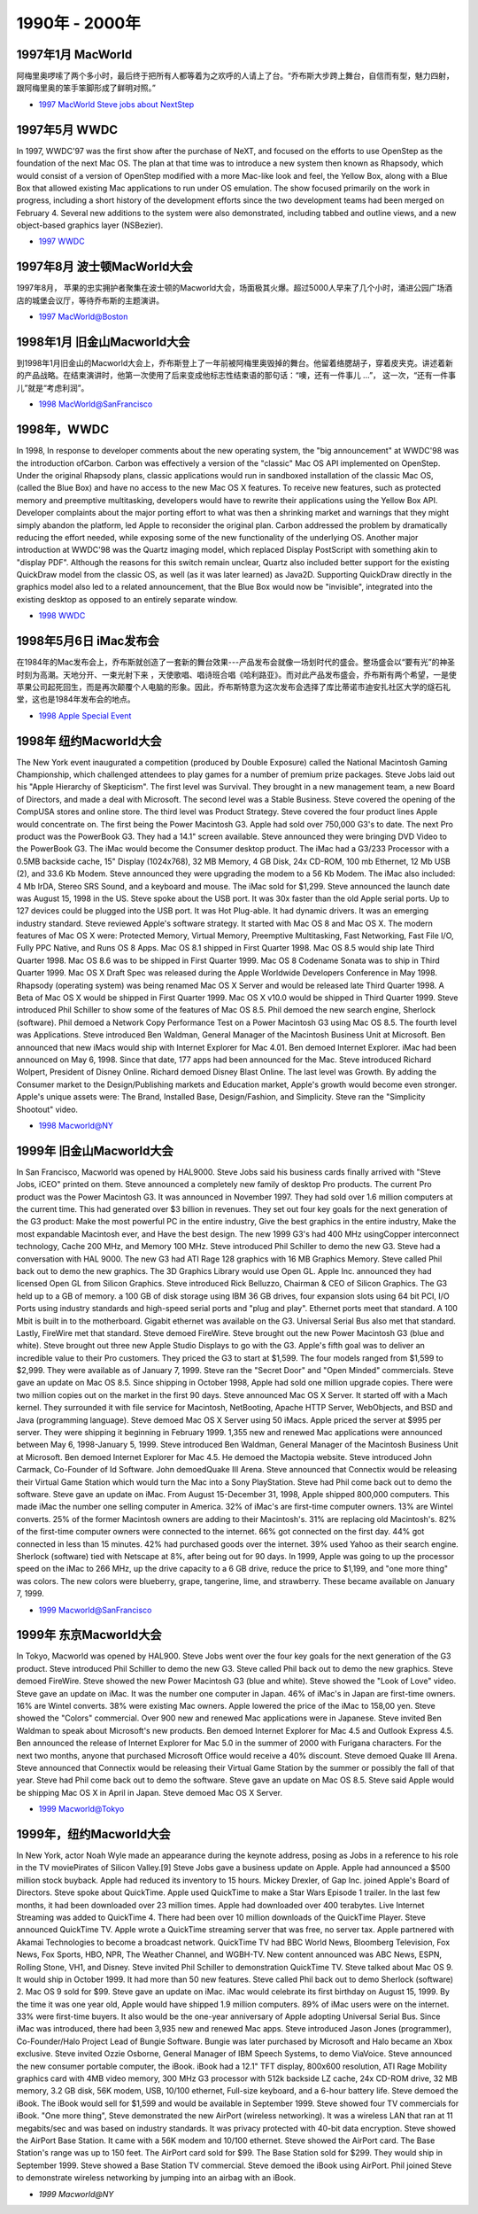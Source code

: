 .. 1997:

1990年 - 2000年
=======================


1997年1月 MacWorld
^^^^^^^^^^^^^^^^^^^^^^^

阿梅里奥啰嗦了两个多小时，最后终于把所有人都等着为之欢呼的人请上了台。“乔布斯大步跨上舞台，自信而有型，魅力四射，跟阿梅里奥的笨手笨脚形成了鲜明对照。”

* `1997 MacWorld Steve jobs about NextStep`_

1997年5月 WWDC
^^^^^^^^^^^^^^^^^^^^^^^

In 1997, WWDC'97 was the first show after the purchase of NeXT, and focused on the efforts to use OpenStep as the foundation of the next Mac OS. The plan at that time was to introduce a new system then known as Rhapsody, which would consist of a version of OpenStep modified with a more Mac-like look and feel, the Yellow Box, along with a Blue Box that allowed existing Mac applications to run under OS emulation. The show focused primarily on the work in progress, including a short history of the development efforts since the two development teams had been merged on February 4. Several new additions to the system were also demonstrated, including tabbed and outline views, and a new object-based graphics layer (NSBezier).

* `1997 WWDC`_

1997年8月 波士顿MacWorld大会
^^^^^^^^^^^^^^^^^^^^^^^^^^^^
1997年8月， 苹果的忠实拥护者聚集在波士顿的Macworld大会，场面极其火爆。超过5000人早来了几个小时，涌进公园广场酒店的城堡会议厅，等待乔布斯的主题演讲。

* `1997 MacWorld@Boston`_


1998年1月 旧金山Macworld大会
^^^^^^^^^^^^^^^^^^^^^^^^^^^^^
到1998年1月旧金山的Macworld大会上，乔布斯登上了一年前被阿梅里奥毁掉的舞台。他留着络腮胡子，穿着皮夹克。讲述着新的产品战略。在结束演讲时，他第一次使用了后来变成他标志性结束语的那句话：“噢，还有一件事儿 ...”， 这一次，“还有一件事儿”就是“考虑利润”。

* `1998 MacWorld@SanFrancisco`_


1998年，WWDC
^^^^^^^^^^^^^^^^^^
In 1998, In response to developer comments about the new operating system, the "big announcement" at WWDC'98 was the introduction ofCarbon. Carbon was effectively a version of the "classic" Mac OS API implemented on OpenStep. Under the original Rhapsody plans, classic applications would run in sandboxed installation of the classic Mac OS, (called the Blue Box) and have no access to the new Mac OS X features. To receive new features, such as protected memory and preemptive multitasking, developers would have to rewrite their applications using the Yellow Box API. Developer complaints about the major porting effort to what was then a shrinking market and warnings that they might simply abandon the platform, led Apple to reconsider the original plan. Carbon addressed the problem by dramatically reducing the effort needed, while exposing some of the new functionality of the underlying OS. Another major introduction at WWDC'98 was the Quartz imaging model, which replaced Display PostScript with something akin to "display PDF". Although the reasons for this switch remain unclear, Quartz also included better support for the existing QuickDraw model from the classic OS, as well (as it was later learned) as Java2D. Supporting QuickDraw directly in the graphics model also led to a related announcement, that the Blue Box would now be "invisible", integrated into the existing desktop as opposed to an entirely separate window.

* `1998 WWDC`_

1998年5月6日 iMac发布会
^^^^^^^^^^^^^^^^^^^^^^^^
在1984年的Mac发布会上，乔布斯就创造了一套新的舞台效果---产品发布会就像一场划时代的盛会。整场盛会以“要有光”的神圣时刻为高潮。天地分开、一束光射下来 ，天使歌唱、唱诗班合唱《哈利路亚》。而对此产品发布盛会，乔布斯有两个希望，一是使苹果公司起死回生，而是再次颠覆个人电脑的形象。因此，乔布斯特意为这次发布会选择了库比蒂诺市迪安扎社区大学的燧石礼堂，这也是1984年发布会的地点。

* `1998 Apple Special Event`_

1998年 纽约Macworld大会
^^^^^^^^^^^^^^^^^^^^^^^^^
The New York event inaugurated a competition (produced by Double Exposure) called the National Macintosh Gaming Championship, which challenged attendees to play games for a number of premium prize packages. Steve Jobs laid out his "Apple Hierarchy of Skepticism". The first level was Survival. They brought in a new management team, a new Board of Directors, and made a deal with Microsoft. The second level was a Stable Business. Steve covered the opening of the CompUSA stores and online store. The third level was Product Strategy. Steve covered the four product lines Apple would concentrate on. The first being the Power Macintosh G3. Apple had sold over 750,000 G3's to date. The next Pro product was the PowerBook G3. They had a 14.1" screen available. Steve announced they were bringing DVD Video to the PowerBook G3. The iMac would become the Consumer desktop product. The iMac had a G3/233 Processor with a 0.5MB backside cache, 15" Display (1024x768), 32 MB Memory, 4 GB Disk, 24x CD-ROM, 100 mb Ethernet, 12 Mb USB (2), and 33.6 Kb Modem. Steve announced they were upgrading the modem to a 56 Kb Modem. The iMac also included: 4 Mb IrDA, Stereo SRS Sound, and a keyboard and mouse. The iMac sold for $1,299. Steve announced the launch date was August 15, 1998 in the US. Steve spoke about the USB port. It was 30x faster than the old Apple serial ports. Up to 127 devices could be plugged into the USB port. It was Hot Plug-able. It had dynamic drivers. It was an emerging industry standard. Steve reviewed Apple's software strategy. It started with Mac OS 8 and Mac OS X. The modern features of Mac OS X were: Protected Memory, Virtual Memory, Preemptive Multitasking, Fast Networking, Fast File I/O, Fully PPC Native, and Runs OS 8 Apps. Mac OS 8.1 shipped in First Quarter 1998. Mac OS 8.5 would ship late Third Quarter 1998. Mac OS 8.6 was to be shipped in First Quarter 1999. Mac OS 8 Codename Sonata was to ship in Third Quarter 1999. Mac OS X Draft Spec was released during the Apple Worldwide Developers Conference in May 1998. Rhapsody (operating system) was being renamed Mac OS X Server and would be released late Third Quarter 1998. A Beta of Mac OS X would be shipped in First Quarter 1999. Mac OS X v10.0 would be shipped in Third Quarter 1999. Steve introduced Phil Schiller to show some of the features of Mac OS 8.5. Phil demoed the new search engine, Sherlock (software). Phil demoed a Network Copy Performance Test on a Power Macintosh G3 using Mac OS 8.5. The fourth level was Applications. Steve introduced Ben Waldman, General Manager of the Macintosh Business Unit at Microsoft. Ben announced that new iMacs would ship with Internet Explorer for Mac 4.01. Ben demoed Internet Explorer. iMac had been announced on May 6, 1998. Since that date, 177 apps had been announced for the Mac. Steve introduced Richard Wolpert, President of Disney Online. Richard demoed Disney Blast Online. The last level was Growth. By adding the Consumer market to the Design/Publishing markets and Education market, Apple's growth would become even stronger. Apple's unique assets were: The Brand, Installed Base, Design/Fashion, and Simplicity. Steve ran the "Simplicity Shootout" video.

* `1998 Macworld@NY`_


1999年 旧金山Macworld大会
^^^^^^^^^^^^^^^^^^^^^^^^^^

In San Francisco, Macworld was opened by HAL9000. Steve Jobs said his business cards finally arrived with "Steve Jobs, iCEO" printed on them. Steve announced a completely new family of desktop Pro products. The current Pro product was the Power Macintosh G3. It was announced in November 1997. They had sold over 1.6 million computers at the current time. This had generated over $3 billion in revenues. They set out four key goals for the next generation of the G3 product: Make the most powerful PC in the entire industry, Give the best graphics in the entire industry, Make the most expandable Macintosh ever, and Have the best design. The new 1999 G3's had 400 MHz usingCopper interconnect technology, Cache 200 MHz, and Memory 100 MHz. Steve introduced Phil Schiller to demo the new G3. Steve had a conversation with HAL 9000. The new G3 had ATI Rage 128 graphics with 16 MB Graphics Memory. Steve called Phil back out to demo the new graphics. The 3D Graphics Library would use Open GL. Apple Inc. announced they had licensed Open GL from Silicon Graphics. Steve introduced Rick Belluzzo, Chairman & CEO of Silicon Graphics. The G3 held up to a GB of memory. a 100 GB of disk storage using IBM 36 GB drives, four expansion slots using 64 bit PCI, I/O Ports using industry standards and high-speed serial ports and "plug and play". Ethernet ports meet that standard. A 100 Mbit is built in to the motherboard. Gigabit ethernet was available on the G3. Universal Serial Bus also met that standard. Lastly, FireWire met that standard. Steve demoed FireWire. Steve brought out the new Power Macintosh G3 (blue and white). Steve brought out three new Apple Studio Displays to go with the G3. Apple's fifth goal was to deliver an incredible value to their Pro customers. They priced the G3 to start at $1,599. The four models ranged from $1,599 to $2,999. They were available as of January 7, 1999. Steve ran the "Secret Door" and "Open Minded" commercials. Steve gave an update on Mac OS 8.5. Since shipping in October 1998, Apple had sold one million upgrade copies. There were two million copies out on the market in the first 90 days. Steve announced Mac OS X Server. It started off with a Mach kernel. They surrounded it with file service for Macintosh, NetBooting, Apache HTTP Server, WebObjects, and BSD and Java (programming language). Steve demoed Mac OS X Server using 50 iMacs. Apple priced the server at $995 per server. They were shipping it beginning in February 1999. 1,355 new and renewed Mac applications were announced between May 6, 1998-January 5, 1999. Steve introduced Ben Waldman, General Manager of the Macintosh Business Unit at Microsoft. Ben demoed Internet Explorer for Mac 4.5. He demoed the Mactopia website. Steve introduced John Carmack, Co-Founder of Id Software. John demoedQuake III Arena. Steve announced that Connectix would be releasing their Virtual Game Station which would turn the Mac into a Sony PlayStation. Steve had Phil come back out to demo the software. Steve gave an update on iMac. From August 15-December 31, 1998, Apple shipped 800,000 computers. This made iMac the number one selling computer in America. 32% of iMac's are first-time computer owners. 13% are Wintel converts. 25% of the former Macintosh owners are adding to their Macintosh's. 31% are replacing old Macintosh's. 82% of the first-time computer owners were connected to the internet. 66% got connected on the first day. 44% got connected in less than 15 minutes. 42% had purchased goods over the internet. 39% used Yahoo as their search engine. Sherlock (software) tied with Netscape at 8%, after being out for 90 days. In 1999, Apple was going to up the processor speed on the iMac to 266 MHz, up the drive capacity to a 6 GB drive, reduce the price to $1,199, and "one more thing" was colors. The new colors were blueberry, grape, tangerine, lime, and strawberry. These became available on January 7, 1999.

* `1999 Macworld@SanFrancisco`_


1999年 东京Macworld大会
^^^^^^^^^^^^^^^^^^^^^^^^^
In Tokyo, Macworld was opened by HAL900. Steve Jobs went over the four key goals for the next generation of the G3 product. Steve introduced Phil Schiller to demo the new G3. Steve called Phil back out to demo the new graphics. Steve demoed FireWire. Steve showed the new Power Macintosh G3 (blue and white). Steve showed the "Look of Love" video. Steve gave an update on iMac. It was the number one computer in Japan. 46% of iMac's in Japan are first-time owners. 16% are Wintel converts. 38% were existing Mac owners. Apple lowered the price of the iMac to 158,00 yen. Steve showed the "Colors" commercial. Over 900 new and renewed Mac applications were in Japanese. Steve invited Ben Waldman to speak about Microsoft's new products. Ben demoed Internet Explorer for Mac 4.5 and Outlook Express 4.5. Ben announced the release of Internet Explorer for Mac 5.0 in the summer of 2000 with Furigana characters. For the next two months, anyone that purchased Microsoft Office would receive a 40% discount. Steve demoed Quake III Arena. Steve announced that Connectix would be releasing their Virtual Game Station by the summer or possibly the fall of that year. Steve had Phil come back out to demo the software. Steve gave an update on Mac OS 8.5. Steve said Apple would be shipping Mac OS X in April in Japan. Steve demoed Mac OS X Server.

* `1999 Macworld@Tokyo`_


1999年，纽约Macworld大会
^^^^^^^^^^^^^^^^^^^^^^^^^^
In New York, actor Noah Wyle made an appearance during the keynote address, posing as Jobs in a reference to his role in the TV moviePirates of Silicon Valley.[9] Steve Jobs gave a business update on Apple. Apple had announced a $500 million stock buyback. Apple had reduced its inventory to 15 hours. Mickey Drexler, of Gap Inc. joined Apple's Board of Directors. Steve spoke about QuickTime. Apple used QuickTime to make a Star Wars Episode 1 trailer. In the last few months, it had been downloaded over 23 million times. Apple had downloaded over 400 terabytes. Live Internet Streaming was added to QuickTime 4. There had been over 10 million downloads of the QuickTime Player. Steve announced QuickTime TV. Apple wrote a QuickTime streaming server that was free, no server tax. Apple partnered with Akamai Technologies to become a broadcast network. QuickTime TV had BBC World News, Bloomberg Television, Fox News, Fox Sports, HBO, NPR, The Weather Channel, and WGBH-TV. New content announced was ABC News, ESPN, Rolling Stone, VH1, and Disney. Steve invited Phil Schiller to demonstration QuickTime TV. Steve talked about Mac OS 9. It would ship in October 1999. It had more than 50 new features. Steve called Phil back out to demo Sherlock (software) 2. Mac OS 9 sold for $99. Steve gave an update on iMac. iMac would celebrate its first birthday on August 15, 1999. By the time it was one year old, Apple would have shipped 1.9 million computers. 89% of iMac users were on the internet. 33% were first-time buyers. It also would be the one-year anniversary of Apple adopting Universal Serial Bus. Since iMac was introduced, there had been 3,935 new and renewed Mac apps. Steve introduced Jason Jones (programmer), Co-Founder/Halo Project Lead of Bungie Software. Bungie was later purchased by Microsoft and Halo became an Xbox exclusive. Steve invited Ozzie Osborne, General Manager of IBM Speech Systems, to demo ViaVoice. Steve announced the new consumer portable computer, the iBook. iBook had a 12.1" TFT display, 800x600 resolution, ATI Rage Mobility graphics card with 4MB video memory, 300 MHz G3 processor with 512k backside LZ cache, 24x CD-ROM drive, 32 MB memory, 3.2 GB disk, 56K modem, USB, 10/100 ethernet, Full-size keyboard, and a 6-hour battery life. Steve demoed the iBook. The iBook would sell for $1,599 and would be available in September 1999. Steve showed four TV commercials for iBook. "One more thing", Steve demonstrated the new AirPort (wireless networking). It was a wireless LAN that ran at 11 megabits/sec and was based on industry standards. It was privacy protected with 40-bit data encryption. Steve showed the AirPort Base Station. It came with a 56K modem and 10/100 ethernet. Steve showed the AirPort card. The Base Station's range was up to 150 feet. The AirPort card sold for $99. The Base Station sold for $299. They would ship in September 1999. Steve showed a Base Station TV commercial. Steve demoed the iBook using AirPort. Phil joined Steve to demonstrate wireless networking by jumping into an airbag with an iBook.

* `1999 Macworld@NY`


.. _`1997 MacWorld Steve jobs about NextStep`: http://www.youtube.com/watch?v=QhhFQ-3w5tE&hd=1
.. _`1997 WWDC`: http://www.youtube.com/watch?v=GnO7D5UaDig&hd=1
.. _`1997 MacWorld@Boston`: http://www.youtube.com/watch?v=PEHNrqPkefI&hd=1
.. _`1998 MacWorld@SanFrancisco`: http://www.youtube.com/playlist?list=PLRZziwLkpH0eFg35TFqD3dFhsgQLXnIH9&feature=mh_lolz
.. _`1998 WWDC`: http://www.youtube.com/watch?v=ETRj67oA8jE&hd=1
.. _`1998 Apple Special Event`: http://www.youtube.com/watch?v=OVPj289ISxY&hd=1
.. _`1998 Macworld@NY`: http://www.youtube.com/playlist?list=PLRZziwLkpH0fJ_bczQ5FbRMyia5bKR-zG&feature=mh_lolz
.. _`1999 Macworld@SanFrancisco`: http://www.youtube.com/playlist?list=PLRZziwLkpH0eWJDlo4b1cBR2w3K3jY_4-&feature=mh_lolz
.. _`1999 Macworld@Tokyo`: http://www.youtube.com/playlist?list=PLF40D2427C86F52D0
.. _`1999 Macworld@NY`: http://www.youtube.com/playlist?list=PL14E11A6176AE02F3
